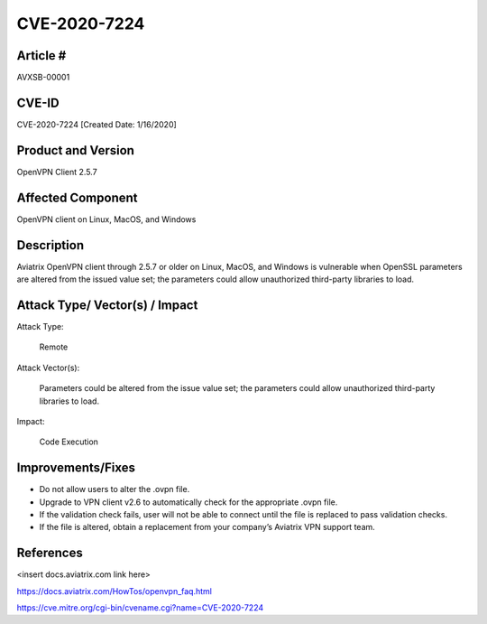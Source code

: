 =======================================
CVE-2020-7224 
=======================================

Article # 
---------

AVXSB-00001 

CVE-ID 
------

CVE-2020-7224 [Created Date: 1/16/2020]

Product and Version 
-------------------

OpenVPN Client 2.5.7 

Affected Component 
------------------

OpenVPN client on Linux, MacOS, and Windows 

Description
-----------

Aviatrix OpenVPN client through 2.5.7 or older on Linux, MacOS, and Windows is vulnerable when OpenSSL parameters are altered from the issued value set; the parameters could allow unauthorized third-party libraries to load.  

Attack Type/ Vector(s) / Impact 
-------------------------------

Attack Type: 

  Remote 

Attack Vector(s): 

  Parameters could be altered from the issue value set; the parameters could allow unauthorized third-party libraries to load.

Impact: 

  Code Execution 

Improvements/Fixes 
------------------------------
  
- Do not allow users to alter the .ovpn file.  

- Upgrade to VPN client v2.6 to automatically check for the appropriate .ovpn file.  

- If the validation check fails, user will not be able to connect until the file is replaced to pass validation checks. 

- If the file is altered, obtain a replacement from your company’s Aviatrix VPN support team.   

References
----------

<insert docs.aviatrix.com link here> 

https://docs.aviatrix.com/HowTos/openvpn_faq.html 

https://cve.mitre.org/cgi-bin/cvename.cgi?name=CVE-2020-7224 


.. disqus::
